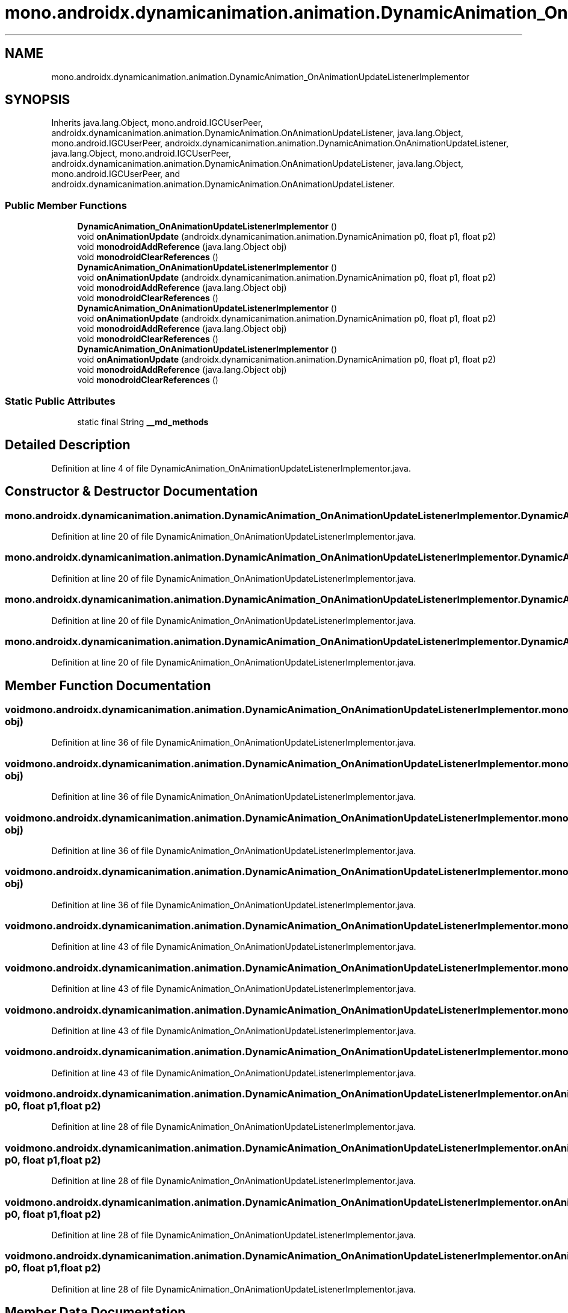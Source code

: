 .TH "mono.androidx.dynamicanimation.animation.DynamicAnimation_OnAnimationUpdateListenerImplementor" 3 "Thu Apr 29 2021" "Version 1.0" "Green Quake" \" -*- nroff -*-
.ad l
.nh
.SH NAME
mono.androidx.dynamicanimation.animation.DynamicAnimation_OnAnimationUpdateListenerImplementor
.SH SYNOPSIS
.br
.PP
.PP
Inherits java\&.lang\&.Object, mono\&.android\&.IGCUserPeer, androidx\&.dynamicanimation\&.animation\&.DynamicAnimation\&.OnAnimationUpdateListener, java\&.lang\&.Object, mono\&.android\&.IGCUserPeer, androidx\&.dynamicanimation\&.animation\&.DynamicAnimation\&.OnAnimationUpdateListener, java\&.lang\&.Object, mono\&.android\&.IGCUserPeer, androidx\&.dynamicanimation\&.animation\&.DynamicAnimation\&.OnAnimationUpdateListener, java\&.lang\&.Object, mono\&.android\&.IGCUserPeer, and androidx\&.dynamicanimation\&.animation\&.DynamicAnimation\&.OnAnimationUpdateListener\&.
.SS "Public Member Functions"

.in +1c
.ti -1c
.RI "\fBDynamicAnimation_OnAnimationUpdateListenerImplementor\fP ()"
.br
.ti -1c
.RI "void \fBonAnimationUpdate\fP (androidx\&.dynamicanimation\&.animation\&.DynamicAnimation p0, float p1, float p2)"
.br
.ti -1c
.RI "void \fBmonodroidAddReference\fP (java\&.lang\&.Object obj)"
.br
.ti -1c
.RI "void \fBmonodroidClearReferences\fP ()"
.br
.ti -1c
.RI "\fBDynamicAnimation_OnAnimationUpdateListenerImplementor\fP ()"
.br
.ti -1c
.RI "void \fBonAnimationUpdate\fP (androidx\&.dynamicanimation\&.animation\&.DynamicAnimation p0, float p1, float p2)"
.br
.ti -1c
.RI "void \fBmonodroidAddReference\fP (java\&.lang\&.Object obj)"
.br
.ti -1c
.RI "void \fBmonodroidClearReferences\fP ()"
.br
.ti -1c
.RI "\fBDynamicAnimation_OnAnimationUpdateListenerImplementor\fP ()"
.br
.ti -1c
.RI "void \fBonAnimationUpdate\fP (androidx\&.dynamicanimation\&.animation\&.DynamicAnimation p0, float p1, float p2)"
.br
.ti -1c
.RI "void \fBmonodroidAddReference\fP (java\&.lang\&.Object obj)"
.br
.ti -1c
.RI "void \fBmonodroidClearReferences\fP ()"
.br
.ti -1c
.RI "\fBDynamicAnimation_OnAnimationUpdateListenerImplementor\fP ()"
.br
.ti -1c
.RI "void \fBonAnimationUpdate\fP (androidx\&.dynamicanimation\&.animation\&.DynamicAnimation p0, float p1, float p2)"
.br
.ti -1c
.RI "void \fBmonodroidAddReference\fP (java\&.lang\&.Object obj)"
.br
.ti -1c
.RI "void \fBmonodroidClearReferences\fP ()"
.br
.in -1c
.SS "Static Public Attributes"

.in +1c
.ti -1c
.RI "static final String \fB__md_methods\fP"
.br
.in -1c
.SH "Detailed Description"
.PP 
Definition at line 4 of file DynamicAnimation_OnAnimationUpdateListenerImplementor\&.java\&.
.SH "Constructor & Destructor Documentation"
.PP 
.SS "mono\&.androidx\&.dynamicanimation\&.animation\&.DynamicAnimation_OnAnimationUpdateListenerImplementor\&.DynamicAnimation_OnAnimationUpdateListenerImplementor ()"

.PP
Definition at line 20 of file DynamicAnimation_OnAnimationUpdateListenerImplementor\&.java\&.
.SS "mono\&.androidx\&.dynamicanimation\&.animation\&.DynamicAnimation_OnAnimationUpdateListenerImplementor\&.DynamicAnimation_OnAnimationUpdateListenerImplementor ()"

.PP
Definition at line 20 of file DynamicAnimation_OnAnimationUpdateListenerImplementor\&.java\&.
.SS "mono\&.androidx\&.dynamicanimation\&.animation\&.DynamicAnimation_OnAnimationUpdateListenerImplementor\&.DynamicAnimation_OnAnimationUpdateListenerImplementor ()"

.PP
Definition at line 20 of file DynamicAnimation_OnAnimationUpdateListenerImplementor\&.java\&.
.SS "mono\&.androidx\&.dynamicanimation\&.animation\&.DynamicAnimation_OnAnimationUpdateListenerImplementor\&.DynamicAnimation_OnAnimationUpdateListenerImplementor ()"

.PP
Definition at line 20 of file DynamicAnimation_OnAnimationUpdateListenerImplementor\&.java\&.
.SH "Member Function Documentation"
.PP 
.SS "void mono\&.androidx\&.dynamicanimation\&.animation\&.DynamicAnimation_OnAnimationUpdateListenerImplementor\&.monodroidAddReference (java\&.lang\&.Object obj)"

.PP
Definition at line 36 of file DynamicAnimation_OnAnimationUpdateListenerImplementor\&.java\&.
.SS "void mono\&.androidx\&.dynamicanimation\&.animation\&.DynamicAnimation_OnAnimationUpdateListenerImplementor\&.monodroidAddReference (java\&.lang\&.Object obj)"

.PP
Definition at line 36 of file DynamicAnimation_OnAnimationUpdateListenerImplementor\&.java\&.
.SS "void mono\&.androidx\&.dynamicanimation\&.animation\&.DynamicAnimation_OnAnimationUpdateListenerImplementor\&.monodroidAddReference (java\&.lang\&.Object obj)"

.PP
Definition at line 36 of file DynamicAnimation_OnAnimationUpdateListenerImplementor\&.java\&.
.SS "void mono\&.androidx\&.dynamicanimation\&.animation\&.DynamicAnimation_OnAnimationUpdateListenerImplementor\&.monodroidAddReference (java\&.lang\&.Object obj)"

.PP
Definition at line 36 of file DynamicAnimation_OnAnimationUpdateListenerImplementor\&.java\&.
.SS "void mono\&.androidx\&.dynamicanimation\&.animation\&.DynamicAnimation_OnAnimationUpdateListenerImplementor\&.monodroidClearReferences ()"

.PP
Definition at line 43 of file DynamicAnimation_OnAnimationUpdateListenerImplementor\&.java\&.
.SS "void mono\&.androidx\&.dynamicanimation\&.animation\&.DynamicAnimation_OnAnimationUpdateListenerImplementor\&.monodroidClearReferences ()"

.PP
Definition at line 43 of file DynamicAnimation_OnAnimationUpdateListenerImplementor\&.java\&.
.SS "void mono\&.androidx\&.dynamicanimation\&.animation\&.DynamicAnimation_OnAnimationUpdateListenerImplementor\&.monodroidClearReferences ()"

.PP
Definition at line 43 of file DynamicAnimation_OnAnimationUpdateListenerImplementor\&.java\&.
.SS "void mono\&.androidx\&.dynamicanimation\&.animation\&.DynamicAnimation_OnAnimationUpdateListenerImplementor\&.monodroidClearReferences ()"

.PP
Definition at line 43 of file DynamicAnimation_OnAnimationUpdateListenerImplementor\&.java\&.
.SS "void mono\&.androidx\&.dynamicanimation\&.animation\&.DynamicAnimation_OnAnimationUpdateListenerImplementor\&.onAnimationUpdate (androidx\&.dynamicanimation\&.animation\&.DynamicAnimation p0, float p1, float p2)"

.PP
Definition at line 28 of file DynamicAnimation_OnAnimationUpdateListenerImplementor\&.java\&.
.SS "void mono\&.androidx\&.dynamicanimation\&.animation\&.DynamicAnimation_OnAnimationUpdateListenerImplementor\&.onAnimationUpdate (androidx\&.dynamicanimation\&.animation\&.DynamicAnimation p0, float p1, float p2)"

.PP
Definition at line 28 of file DynamicAnimation_OnAnimationUpdateListenerImplementor\&.java\&.
.SS "void mono\&.androidx\&.dynamicanimation\&.animation\&.DynamicAnimation_OnAnimationUpdateListenerImplementor\&.onAnimationUpdate (androidx\&.dynamicanimation\&.animation\&.DynamicAnimation p0, float p1, float p2)"

.PP
Definition at line 28 of file DynamicAnimation_OnAnimationUpdateListenerImplementor\&.java\&.
.SS "void mono\&.androidx\&.dynamicanimation\&.animation\&.DynamicAnimation_OnAnimationUpdateListenerImplementor\&.onAnimationUpdate (androidx\&.dynamicanimation\&.animation\&.DynamicAnimation p0, float p1, float p2)"

.PP
Definition at line 28 of file DynamicAnimation_OnAnimationUpdateListenerImplementor\&.java\&.
.SH "Member Data Documentation"
.PP 
.SS "static final String mono\&.androidx\&.dynamicanimation\&.animation\&.DynamicAnimation_OnAnimationUpdateListenerImplementor\&.__md_methods\fC [static]\fP"
@hide 
.PP
Definition at line 11 of file DynamicAnimation_OnAnimationUpdateListenerImplementor\&.java\&.

.SH "Author"
.PP 
Generated automatically by Doxygen for Green Quake from the source code\&.
